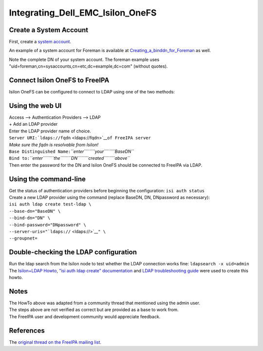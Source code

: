 Integrating_Dell_EMC_Isilon_OneFS
=================================



Create a System Account
-----------------------

First, create a `system
account <https://www.freeipa.org/page/HowTo/LDAP#System_Accounts>`__.

An example of a system account for Foreman is available at
`Creating_a_binddn_for_Foreman <Creating_a_binddn_for_Foreman>`__ as
well.

Note the complete DN of your system account. The foreman example uses
"uid=foreman,cn=sysaccounts,cn=etc,dc=example,dc=com" (without quotes).



Connect Isilon OneFS to FreeIPA
-------------------------------

Isilon OneFS can be configured to connect to LDAP using one of the two
methods:



Using the web UI
----------------------------------------------------------------------------------------------

| Access --> Authentication Providers --> LDAP
| + Add an LDAP provider
| Enter the LDAP provider name of choice.
| ``Server URI:``\ ```ldaps://fqdn`` <ldaps://fqdn>`__\ ``of FreeIPA server``
| *Make sure the fqdn is resolvable from Isilon!*
| ``Base Distinguished Name:``\ *``enter``\ ````\ ``your``\ ````\ ``BaseDN``*
| ``Bind to:``\ *``enter``\ ````\ ``the``\ ````\ ``DN``\ ````\ ``created``\ ````\ ``above``*
| Then enter the password for the DN and Isilon OneFS should be
  connected to FreeIPA via LDAP.



Using the command-line
----------------------------------------------------------------------------------------------

| Get the status of authentication providers before beginning the
  configuration: ``isi auth status``
| Create a new LDAP provider using the command (replace BaseDN, DN,
  DNpassword as necessary):
| ``isi auth ldap create test-ldap \``
| ``--base-dn="BaseDN" \``
| ``--bind-dn="DN" \``
| ``--bind-password="DNpassword" \``
| ``--server-uris="``\ ```ldaps://`` <ldaps://>`__\ ``" \``
| ``--groupnet=``



Double-checking the LDAP configuration
--------------------------------------

| Run the ldap search from the Isilon node to test whether the LDAP
  connection works fine: ``ldapsearch -x uid=admin``
| The `Isilon+LDAP
  Howto <https://www.dellemc.com/en-us/collaterals/unauth/technical-guides-support-information/products/storage-5/docu51637.pdf>`__,
  `"isi auth ldap create"
  documentation <http://doc.isilon.com/onefs/7.0.1/help/en-us/GUID-82489406-9D48-4FE1-AF23-3913444E3AA4.html>`__
  and `LDAP troubleshooting
  guide <https://www.emc.com/collateral/TechnicalDocument/docu63147.pdf>`__
  were used to create this howto.

Notes
-----

| The HowTo above was adapted from a community thread that mentioned
  using the admin user.
| The steps above are not verified as correct but are provided as a base
  to work from.
| The FreeIPA user and development community would appreciate feedback.

References
----------

The `original thread on the FreeIPA mailing
list <https://lists.fedorahosted.org/archives/list/freeipa-users@lists.fedorahosted.org/thread/6RKT5WSBOA54CUYERLL6G6ZGKVSQJTY2/>`__.